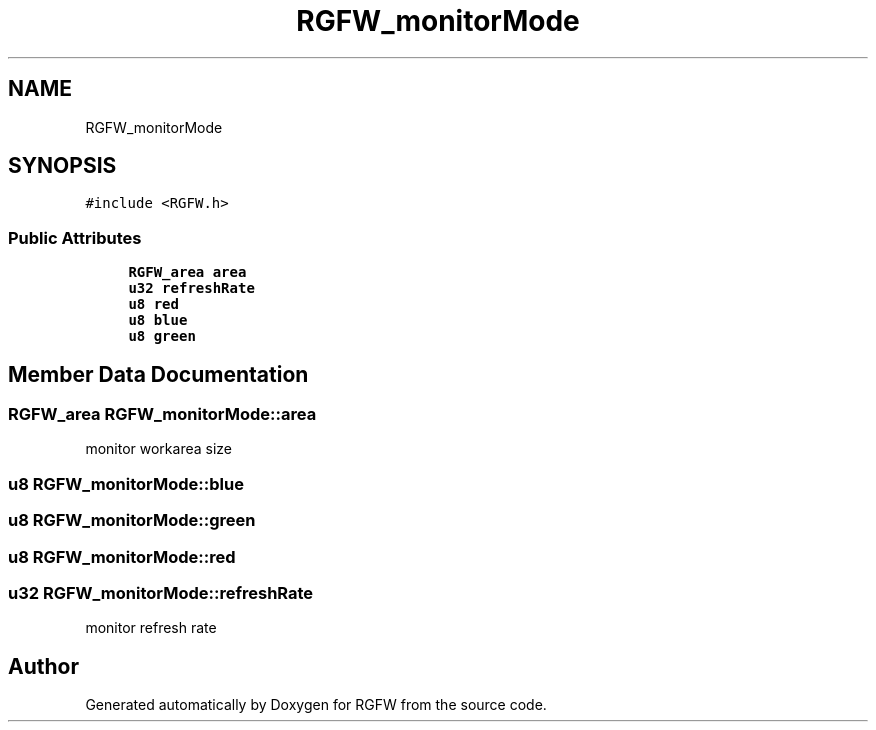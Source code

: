 .TH "RGFW_monitorMode" 3 "Sun Jun 1 2025" "RGFW" \" -*- nroff -*-
.ad l
.nh
.SH NAME
RGFW_monitorMode
.SH SYNOPSIS
.br
.PP
.PP
\fC#include <RGFW\&.h>\fP
.SS "Public Attributes"

.in +1c
.ti -1c
.RI "\fBRGFW_area\fP \fBarea\fP"
.br
.ti -1c
.RI "\fBu32\fP \fBrefreshRate\fP"
.br
.ti -1c
.RI "\fBu8\fP \fBred\fP"
.br
.ti -1c
.RI "\fBu8\fP \fBblue\fP"
.br
.ti -1c
.RI "\fBu8\fP \fBgreen\fP"
.br
.in -1c
.SH "Member Data Documentation"
.PP 
.SS "\fBRGFW_area\fP RGFW_monitorMode::area"
monitor workarea size 
.SS "\fBu8\fP RGFW_monitorMode::blue"

.SS "\fBu8\fP RGFW_monitorMode::green"

.SS "\fBu8\fP RGFW_monitorMode::red"

.SS "\fBu32\fP RGFW_monitorMode::refreshRate"
monitor refresh rate 

.SH "Author"
.PP 
Generated automatically by Doxygen for RGFW from the source code\&.
